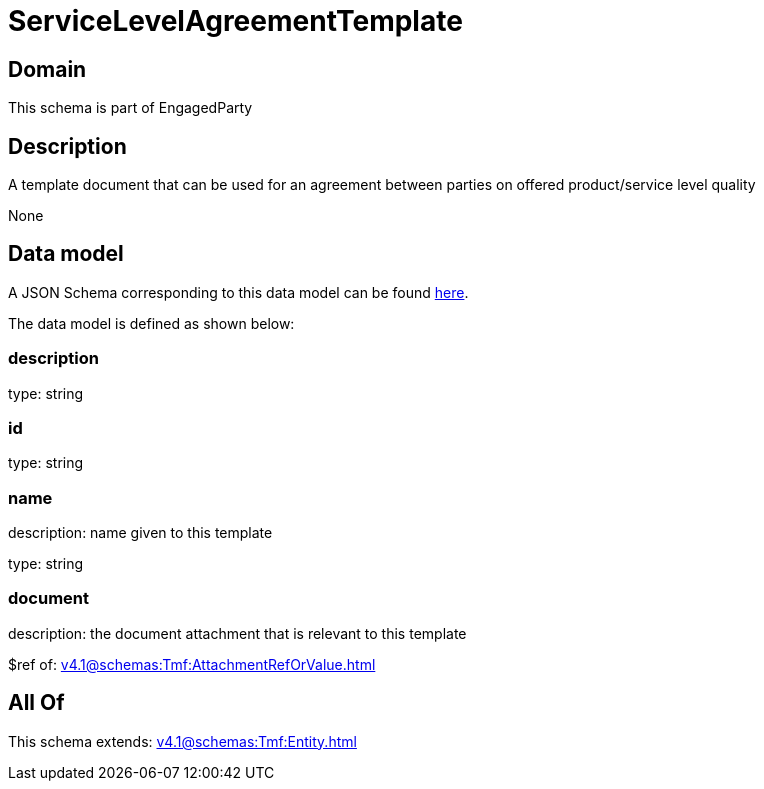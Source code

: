 = ServiceLevelAgreementTemplate

[#domain]
== Domain

This schema is part of EngagedParty

[#description]
== Description

A template document that can be used for an agreement between parties on offered product/service level quality

None

[#data_model]
== Data model

A JSON Schema corresponding to this data model can be found https://tmforum.org[here].

The data model is defined as shown below:


=== description
type: string


=== id
type: string


=== name
description: name given to this template

type: string


=== document
description: the document attachment that is relevant to this template

$ref of: xref:v4.1@schemas:Tmf:AttachmentRefOrValue.adoc[]


[#all_of]
== All Of

This schema extends: xref:v4.1@schemas:Tmf:Entity.adoc[]
